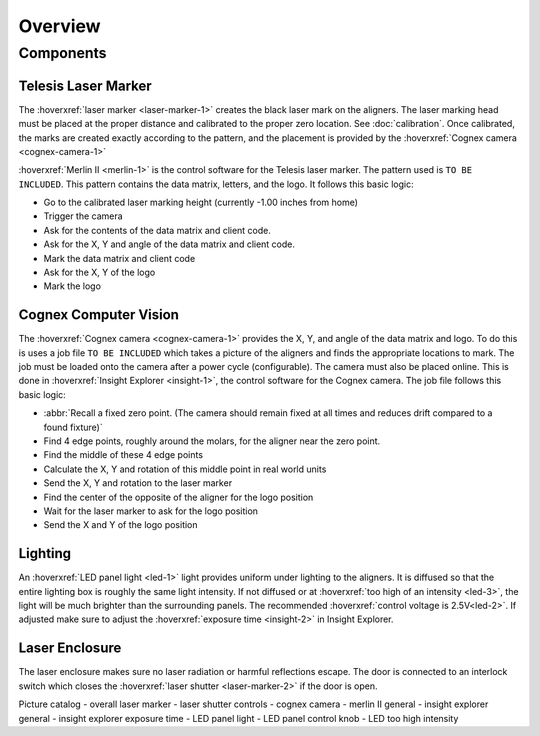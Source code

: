 Overview
================

Components
----------------

Telesis Laser Marker
~~~~~~~~~~~~~~~~~~~~~~~
The :hoverxref:`laser marker <laser-marker-1>` creates the black laser mark on the aligners. The laser marking head must be placed at the proper distance and calibrated to the proper zero location. See :doc:`calibration`. Once calibrated, the marks are created exactly according to the pattern, and the placement is provided by the :hoverxref:`Cognex camera <cognex-camera-1>`

:hoverxref:`Merlin II <merlin-1>` is the control software for the Telesis laser marker. The pattern used is ``TO BE INCLUDED``. This pattern contains the data matrix, letters, and the logo. It follows this basic logic: 

- Go to the calibrated laser marking height (currently -1.00 inches from home)
- Trigger the camera
- Ask for the contents of the data matrix and client code.
- Ask for the X, Y and angle of the data matrix and client code.
- Mark the data matrix and client code
- Ask for the X, Y of the logo
- Mark the logo




Cognex Computer Vision
~~~~~~~~~~~~~~~~~~~~~~~~~~~~~

The :hoverxref:`Cognex camera <cognex-camera-1>` provides the X, Y, and angle of the data matrix and logo. To do this is uses a job file ``TO BE INCLUDED`` which takes a picture of the aligners and finds the appropriate locations to mark. The job must be loaded onto the camera after a power cycle (configurable). The camera must also be placed online. This is done in :hoverxref:`Insight Explorer <insight-1>`, the control software for the Cognex camera. The job file follows this basic logic:

- :abbr:`Recall a fixed zero point. (The camera should remain fixed at all times and reduces drift compared to a found fixture)`
- Find 4 edge points, roughly around the molars, for the aligner near the zero point. 
- Find the middle of these 4 edge points
- Calculate the X, Y and rotation of this middle point in real world units
- Send the X, Y and rotation to the laser marker
- Find the center of the opposite of the aligner for the logo position
- Wait for the laser marker to ask for the logo position
- Send the X and Y of the logo position

Lighting 
~~~~~~~~~~~~~

An :hoverxref:`LED panel light <led-1>` light provides uniform under lighting to the aligners. It is diffused so that the entire lighting box is roughly the same light intensity. If not diffused or at :hoverxref:`too high of an intensity <led-3>`, the light will be much brighter than the surrounding panels. The recommended :hoverxref:`control voltage is 2.5V<led-2>`. If adjusted make sure to adjust the :hoverxref:`exposure time <insight-2>` in Insight Explorer. 


Laser Enclosure
~~~~~~~~~~~~~~~~~

The laser enclosure makes sure no laser radiation or harmful reflections escape. The door is connected to an interlock switch which closes the :hoverxref:`laser shutter <laser-marker-2>` if the door is open. 

Picture catalog
- overall laser marker
- laser shutter controls
- cognex camera
- merlin II general
- insight explorer general
- insight explorer exposure time
- LED panel light
- LED panel control knob
- LED too high intensity
